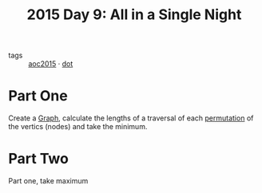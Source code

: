 :PROPERTIES:
:ID:       9415628a-c483-408c-8d30-a0d9467d0504
:END:
#+title: 2015 Day 9: All in a Single Night
#+filetags: :python:
- tags :: [[id:3a7e770c-69c5-4264-9fc8-58523282afe7][aoc2015]] · [[id:e77b2a13-7f1e-45a0-8e10-5a89155d4da2][dot]]

* Part One

Create a [[id:d635f8a9-8327-414a-9a77-61499af29485][Graph]], calculate the lengths of a traversal of each [[id:0791fcdf-440d-4836-8426-cd93bb9a9587][permutation]] of the
vertics (nodes) and take the minimum.

* Part Two

Part one, take maximum
